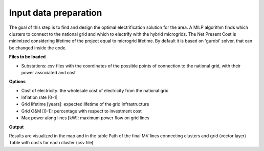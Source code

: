 .. _input_preparation:

============================
Input data preparation
============================
The goal of this step is to find and design the optimal electrification solution
for the area. A MILP algorithm finds which clusters to connect to the national grid and which to electrify with the hybrid microgrids.
The Net Present Cost is minimized considering lifetime of the project equal to microgrid lifetime.
By default it is based on 'gurobi' solver, that can be changed inside the code.

**Files to be loaded**

* Substations: csv files with the coordinates of the possible points of connection to the national grid, with their power associated and cost

**Options**

* Cost of electricity: the wholesale cost of electricity from the national grid
* Inflation rate [0-1]
* Grid lifetime [years]: expected lifetime of the grid infrastructure
* Grid O&M [0-1]: percentage with respect to investment cost
* Max power along lines [kW]: maximum power flow on grid lines

**Output**

Results are visualized in the map and in the table
Path of the final MV lines connecting clusters and grid (vector layer)
Table with costs for each cluster (csv file)

